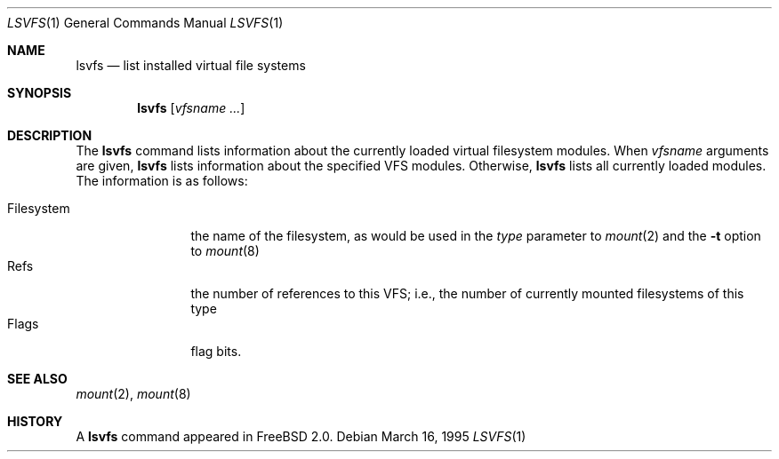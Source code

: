 .\" $FreeBSD$
.\" Garrett A. Wollman, September 1994
.\" This file is in the public domain.
.\"
.Dd March 16, 1995
.Dt LSVFS 1
.Os
.Sh NAME
.Nm lsvfs
.Nd list installed virtual file systems
.Sh SYNOPSIS
.Nm lsvfs
.Op Ar vfsname Ar ...
.Sh DESCRIPTION
The
.Nm lsvfs
command lists information about the currently loaded virtual filesystem
modules.  When
.Ar vfsname
arguments are given,
.Nm lsvfs
lists information about the specified VFS modules.  Otherwise,
.Nm lsvfs
lists all currently loaded modules.
The information is as follows:
.Pp
.Bl -tag -compact -width Filesystem
.It Filesystem
the name of the filesystem, as would be used in the
.Ar type
parameter to
.Xr mount 2
and the
.Fl t
option to
.Xr mount 8
.It Refs
the number of references to this VFS; i.e., the number of currently
mounted filesystems of this type
.It Flags
flag bits.
.El
.Sh SEE ALSO
.Xr mount 2 ,
.Xr mount 8
.Sh HISTORY
A
.Nm
command appeared in
.Tn FreeBSD
2.0.
